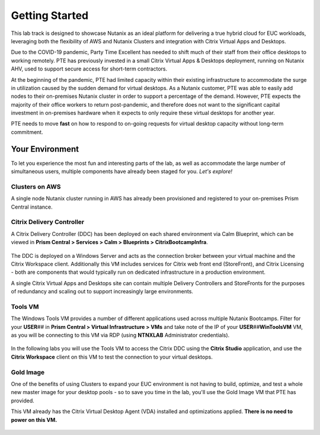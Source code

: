 .. _snow_gettingstarted:

---------------
Getting Started
---------------

This lab track is designed to showcase Nutanix as an ideal platform for delivering a true hybrid cloud for EUC workloads, leveraging both the flexibility of AWS and Nutanix Clusters and integration with Citrix Virtual Apps and Desktops.

Due to the COVID-19 pandemic, Party Time Excellent has needed to shift much of their staff from their office desktops to working remotely. PTE has previously invested in a small Citrix Virtual Apps & Desktops deployment, running on Nutanix AHV, used to support secure access for short-term contractors.

At the beginning of the pandemic, PTE had limited capacity within their existing infrastructure to accommodate the surge in utilization caused by the sudden demand for virtual desktops. As a Nutanix customer, PTE was able to easily add nodes to their on-premises Nutanix cluster in order to support a percentage of the demand. However, PTE expects the majority of their office workers to return post-pandemic, and therefore does not want to the significant capital investment in on-premises hardware when it expects to only require these virtual desktops for another year.

PTE needs to move **fast** on how to respond to on-going requests for virtual desktop capacity without long-term commitment.

.. raw:: html

   <br><center><img src="https://i.gifer.com/51N.gif"></center><br><br>

..   On-prem environment with limited capacity
   Due to global events, you've seen a significant increase in demand for virtual desktops
   Also have seasonal usage spikes, short term consultants, etc.
   Have an established on-prem golden image
   want security that follows your users
   want to provide service desk operators with the ability to easily add new desktops to the least loaded cluster dynamically

Your Environment
++++++++++++++++

To let you experience the most fun and interesting parts of the lab, as well as accommodate the large number of simultaneous users, multiple components have already been staged for you. *Let's explore!*

.. raw:: html

   <br><center><img src="https://github.com/nutanixworkshops/gts21/raw/master/euc/gettingstarted/images/env.png"><br><i>vGTS 2021 Hybrid Cloud EUC Lab Environment</i></center><br>

Clusters on AWS
...............

A single node Nutanix cluster running in AWS has already been provisioned and registered to your on-premises Prism Central instance.

.. figure:: images/1.png

Citrix Delivery Controller
..........................

A Citrix Delivery Controller (DDC) has been deployed on each shared environment via Calm Blueprint, which can be viewed in **Prism Central > Services > Calm > Blueprints > CitrixBootcampInfra**.

   .. figure:: images/2.png

The DDC is deployed on a Windows Server and acts as the connection broker between your virtual machine and the Citrix Workspace client. Additionally this VM includes services for Citrix web front end (StoreFront), and Citrix Licensing - both are components that would typically run on dedicated infrastructure in a production environment.

A single Citrix Virtual Apps and Desktops site can contain multiple Delivery Controllers and StoreFronts for the purposes of redundancy and scaling out to support increasingly large environments.

Tools VM
........

The Windows Tools VM provides a number of different applications used across multiple Nutanix Bootcamps. Filter for your **USER**\ *##* in **Prism Central > Virtual Infrastructure > VMs** and take note of the IP of your **USER**\ *##*\ **WinToolsVM** VM, as you will be connecting to this VM via RDP (using **NTNXLAB** Administrator credentials).

   .. figure:: images/3.png

In the following labs you will use the Tools VM to access the Citrix DDC using the **Citrix Studio** application, and use the **Citrix Workspace** client on this VM to test the connection to your virtual desktops.

Gold Image
..........

One of the benefits of using Clusters to expand your EUC environment is not having to build, optimize, and test a whole new master image for your desktop pools - so to save you time in the lab, you'll use the Gold Image VM that PTE has provided.

This VM already has the Citrix Virtual Desktop Agent (VDA) installed and optimizations applied. **There is no need to power on this VM.**

   .. figure:: images/4.png
